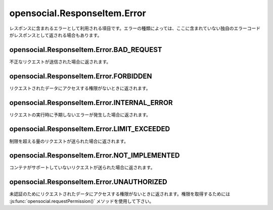 =============================
opensocial.ResponseItem.Error
=============================

.. js:class:: opensocial.ResponseItem.Error

レスポンスに含まれるエラーとして利用される項目です。エラーの種類によっては、ここに含まれていない独自のエラーコードがレスポンスとして返される場合もあります。

opensocial.ResponseItem.Error.BAD_REQUEST
=========================================

.. js:data:: opensocial.ResponseItem.Error.BAD_REQUEST

不正なリクエストが送信された場合に返されます。

opensocial.ResponseItem.Error.FORBIDDEN
=======================================

.. js:data:: opensocial.ResponseItem.Error.FORBIDDEN

リクエストされたデータにアクセスする権限がないときに返されます。

opensocial.ResponseItem.Error.INTERNAL_ERROR
============================================

.. js:data:: opensocial.ResponseItem.Error.INTERNAL_ERROR

リクエストの実行時に予期しないエラーが発生した場合に返されます。

opensocial.ResponseItem.Error.LIMIT_EXCEEDED
============================================

.. js:data:: opensocial.ResponseItem.Error.LIMIT_EXCEEDED

制限を超える量のリクエストが送られた場合に返されます。

opensocial.ResponseItem.Error.NOT_IMPLEMENTED
=============================================

.. js:data:: opensocial.ResponseItem.Error.NOT_IMPLEMENTED

コンテナがサポートしていないリクエストが送られた場合に返されます。

opensocial.ResponseItem.Error.UNAUTHORIZED
==========================================

.. js:data:: opensocial.ResponseItem.Error.UNAUTHORIZED

未認証のためにリクエストされたデータにアクセスする権限がないときに返されます。権限を取得するためには :js:func:`opensocial.requestPermission()` メソッドを使用して下さい。

